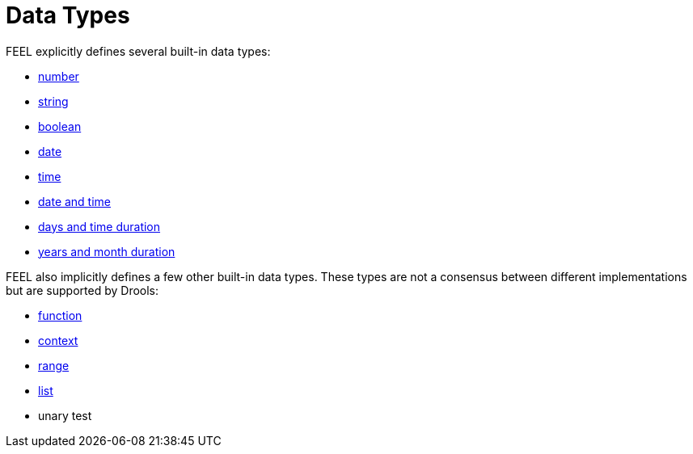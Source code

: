 [#feel_semantics_datatypes]
= Data Types
:imagesdir: ..

FEEL explicitly defines several built-in data types:

* <<feel_semantics_datatypes_number,number>>
* <<feel_semantics_datatypes_string,string>>
* <<feel_semantics_datatypes_boolean,boolean>>
* <<feel_semantics_datatypes_date,date>>
* <<feel_semantics_datatypes_time,time>>
* <<feel_semantics_datatypes_datetime,date and time>>
* <<feel_semantics_datatypes_daystimeduration,days and time duration>>
* <<feel_semantics_datatypes_yearsmonthsduration,years and month duration>>

FEEL also implicitly defines a few other built-in data types. These types are not a
consensus between different implementations but are supported by Drools:

* <<feel_semantics_datatypes_function,function>>
* <<feel_semantics_datatypes_context,context>>
* <<feel_semantics_datatypes_range,range>>
* <<feel_semantics_datatypes_range,list>>
* unary test
